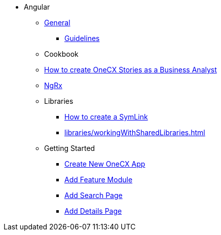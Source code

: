 * Angular
** xref:general/index.adoc[General]
*** xref:general/guidelines.adoc[Guidelines]
** Cookbook
** xref:cookbook/createOneCXStories.adoc[How to create OneCX Stories as a Business Analyst]
** xref:ngrx/ngrx.adoc[NgRx]
** Libraries
*** xref:libraries/symlink.adoc[How to create a SymLink]
*** xref:libraries/workingWithSharedLibraries.adoc[]
** Getting Started
*** xref:getting_started/createNewOneCXApp.adoc[Create New OneCX App]
*** xref:getting_started/addFeatureModule.adoc[Add Feature Module]
*** xref:getting_started/addSearchPage.adoc[Add Search Page]
*** xref:getting_started/addDetailsPage.adoc[Add Details Page]
